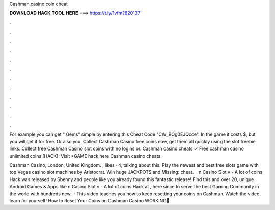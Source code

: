 Cashman casino coin cheat



𝐃𝐎𝐖𝐍𝐋𝐎𝐀𝐃 𝐇𝐀𝐂𝐊 𝐓𝐎𝐎𝐋 𝐇𝐄𝐑𝐄 ===> https://t.ly/1vfm?820137



.



.



.



.



.



.



.



.



.



.



.



.

For example you can get " Gems" simple by entering this Cheat Code "CW_BOg0EJQcce". In the game it costs $, but you will get it for free. Or also you. Collect Cashman Casino free coins now, get them all quickly using the slot freebie links. Collect free Cashman Casino slot coins with no logins or. Cashman casino cheats ✓ Free cashman casino unlimited coins [HACK]: Visit *GAME hack here  Cashman casino cheats.

Cashman Casino, London, United Kingdom. , likes · 4, talking about this. Play the newest and best free slots game with top Vegas casino slot machines by Aristocrat. Win huge JACKPOTS and Missing: cheat.  · n Casino Slot v - A lot of coins Hack was released by Sbenny and people like you already found this fantastic release! Find this and over 20, unique Android Games & Apps like n Casino Slot v - A lot of coins Hack at , here since to serve the best Gaming Community in the world with hundreds new.  · This video teaches you how to keep resetting your coins on Cashman. Watch the video, learn for yourself! How to Reset Your Coins on Cashman Casino WORKING🔴.
